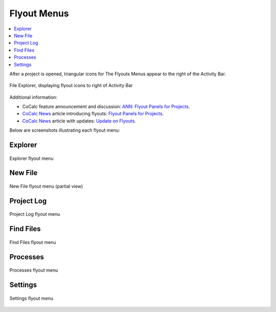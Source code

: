 .. index:: Flyout Menus

===============
Flyout Menus
===============

.. contents::
   :local:
   :depth: 1

After a project is opened, triangular icons for The Flyouts Menus appear to the right of the Activity Bar.

.. figure:: img/explorer-b.png
    :width: 100%
    :align: center
    :alt: file explorer, showing flyouts bar

    File Explorer, displaying flyout icons to right of Activity Bar

Additional information:

* CoCalc feature announcement and discussion: `ANN: Flyout Panels for Projects <https://github.com/sagemathinc/cocalc/discussions/6736>`_.
* `CoCalc News <https://cocalc.com/news>`_ article introducing flyouts: `Flyout Panels for Projects <https://cocalc.com/news/13>`_.
* `CoCalc News <https://cocalc.com/news>`_ article with updates: `Update on Flyouts <https://cocalc.com/news/17>`_.

Below are screenshots illustrating each flyout menu:

###########################
Explorer
###########################

.. figure:: img/flyouts/explorer-flyout.png
    :width: 60%
    :align: center
    :alt: explorer flyout

    Explorer flyout menu


###########################
New File
###########################

.. figure:: img/flyouts/new-flyout.png
    :width: 60%
    :align: center
    :alt: new file flyout

    New File flyout menu (partial view)

###########################
Project Log
###########################

.. figure:: img/flyouts/log-flyout.png
    :width: 60%
    :align: center
    :alt: log flyout

    Project Log flyout menu

###########################
Find Files
###########################

.. figure:: img/flyouts/find-flyout.png
    :width: 60%
    :align: center
    :alt: find flyout

    Find Files flyout menu

###########################
Processes
###########################

.. figure:: img/flyouts/processes-flyout.png
    :width: 60%
    :align: center
    :alt: processes flyout

    Processes flyout menu


###########################
Settings
###########################

.. figure:: img/flyouts/settings-flyout.png
    :width: 60%
    :align: center
    :alt: settings flyout

    Settings flyout menu

